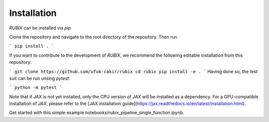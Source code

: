 Installation
============

`RUBIX` can be installed via `pip`

Clone the repository and navigate to the root directory of the repository. Then run

```
pip install .
```

If you want to contribute to the development of `RUBIX`, we recommend the following editable installation from this repository:

```
git clone https://github.com/ufuk-cakir/rubix
cd rubix
pip install -e .
```
Having done so, the test suit can be run unsing `pytest`:

```
python -m pytest
```

Note that if `JAX` is not yet installed, only the CPU version of `JAX` will be installed
as a dependency. For a GPU-compatible installation of `JAX`, please refer to the
[JAX installation guide](https://jax.readthedocs.io/en/latest/installation.html).

Get started with this simple example notebooks/rubix_pipeline_single_function.ipynb.

